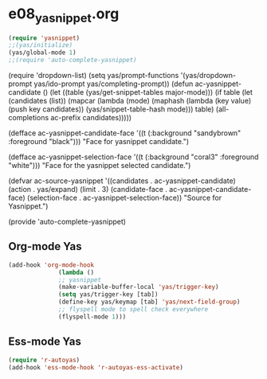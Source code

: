 * e08_yasnippet.org

#+BEGIN_SRC emacs-lisp
       (require 'yasnippet)
       ;;(yas/initialize)
       (yas/global-mode 1)
       ;;(require 'auto-complete-yasnippet)

#+END_SRC
(require 'dropdown-list)
(setq yas/prompt-functions '(yas/dropdown-prompt
yas/ido-prompt
yas/completing-prompt))
(defun ac-yasnippet-candidate ()
  (let ((table (yas/get-snippet-tables major-mode)))
    (if table
      (let (candidates (list))
            (mapcar (lambda (mode)          
              (maphash (lambda (key value)    
                (push key candidates))          
              (yas/snippet-table-hash mode))) 
            table)
        (all-completions ac-prefix candidates)))))

(defface ac-yasnippet-candidate-face
  '((t (:background "sandybrown" :foreground "black")))
  "Face for yasnippet candidate.")

(defface ac-yasnippet-selection-face
  '((t (:background "coral3" :foreground "white"))) 
  "Face for the yasnippet selected candidate.")

(defvar ac-source-yasnippet
  '((candidates . ac-yasnippet-candidate)
    (action . yas/expand)
    (limit . 3)
    (candidate-face . ac-yasnippet-candidate-face)
    (selection-face . ac-yasnippet-selection-face)) 
  "Source for Yasnippet.")

(provide 'auto-complete-yasnippet)
** Org-mode Yas
#+BEGIN_SRC emacs-lisp
(add-hook 'org-mode-hook
              (lambda ()
              ;; yasnippet
              (make-variable-buffer-local 'yas/trigger-key)
              (setq yas/trigger-key [tab])
              (define-key yas/keymap [tab] 'yas/next-field-group)
              ;; flyspell mode to spell check everywhere
              (flyspell-mode 1)))
#+END_SRC
** Ess-mode Yas
#+BEGIN_SRC emacs-lisp
(require 'r-autoyas)
(add-hook 'ess-mode-hook 'r-autoyas-ess-activate)
#+END_SRC
